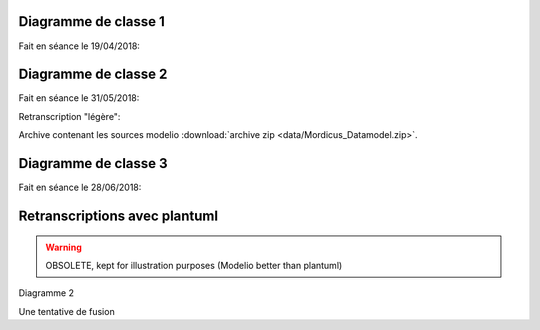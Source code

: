 .. _class_diagram_1:

Diagramme de classe 1
---------------------

Fait en séance le 19/04/2018:

.. uml:: diagrams/class_diagram_1.uml

Diagramme de classe 2
---------------------

Fait en séance le 31/05/2018:

.. image:: images/class_diagram_2.png

Retranscription "légère":

.. image:: images/class_diagram_3.png

Archive contenant les sources modelio :download:`archive zip <data/Mordicus_Datamodel.zip>`.

Diagramme de classe 3
---------------------

Fait en séance le 28/06/2018:

.. image:: images/Seance_06_2018.png

Retranscriptions avec plantuml
------------------------------

.. warning:: 

   OBSOLETE, kept for illustration purposes (Modelio better than plantuml)
 
Diagramme 2

.. uml:: diagrams/class_diagram_2.uml

Une tentative de fusion

.. uml:: diagrams/class_diagram_3.uml
